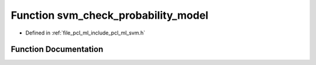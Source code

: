 .. _exhale_function_svm_8h_1aeb231380b36264637caeccdae4fbad1a:

Function svm_check_probability_model
====================================

- Defined in :ref:`file_pcl_ml_include_pcl_ml_svm.h`


Function Documentation
----------------------


.. doxygenfunction:: svm_check_probability_model(const struct svm_model *)

